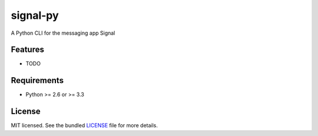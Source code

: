 ===============================
signal-py
===============================

.. image:: https://badge.fury.io/py/signal-py.png
    :target: http://badge.fury.io/py/signal-py

.. image:: https://travis-ci.org/sydhenry/signal-py.png?branch=master
        :target: https://travis-ci.org/sydhenry/signal-py

.. image:: https://pypip.in/d/signal-py/badge.png
        :target: https://crate.io/packages/signal-py?version=latest


A Python CLI for the messaging app Signal

Features
--------

* TODO

Requirements
------------

- Python >= 2.6 or >= 3.3

License
-------

MIT licensed. See the bundled `LICENSE <https://github.com/sydhenry/signal-py/blob/master/LICENSE>`_ file for more details.
